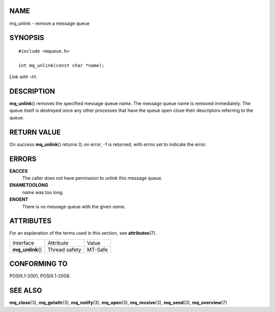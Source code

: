 NAME
====

mq_unlink - remove a message queue

SYNOPSIS
========

::

   #include <mqueue.h>

   int mq_unlink(const char *name);

Link with *-lrt*.

DESCRIPTION
===========

**mq_unlink**\ () removes the specified message queue *name*. The
message queue name is removed immediately. The queue itself is destroyed
once any other processes that have the queue open close their
descriptors referring to the queue.

RETURN VALUE
============

On success **mq_unlink**\ () returns 0; on error, -1 is returned, with
*errno* set to indicate the error.

ERRORS
======

**EACCES**
   The caller does not have permission to unlink this message queue.

**ENAMETOOLONG**
   *name* was too long.

**ENOENT**
   There is no message queue with the given *name*.

ATTRIBUTES
==========

For an explanation of the terms used in this section, see
**attributes**\ (7).

================= ============= =======
Interface         Attribute     Value
**mq_unlink**\ () Thread safety MT-Safe
================= ============= =======

CONFORMING TO
=============

POSIX.1-2001, POSIX.1-2008.

SEE ALSO
========

**mq_close**\ (3), **mq_getattr**\ (3), **mq_notify**\ (3),
**mq_open**\ (3), **mq_receive**\ (3), **mq_send**\ (3),
**mq_overview**\ (7)
